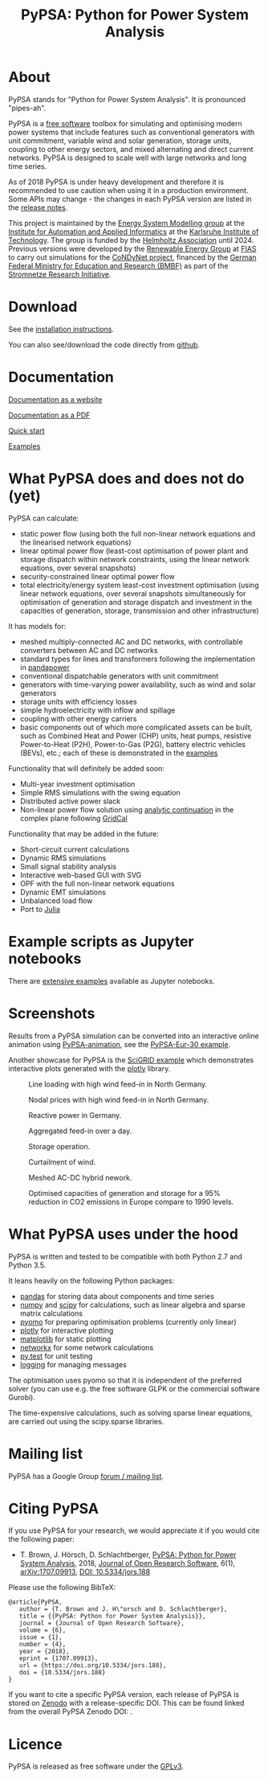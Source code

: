 #+TITLE: PyPSA: Python for Power System Analysis

* About

PyPSA stands for "Python for Power System Analysis". It is pronounced
"pipes-ah".

PyPSA is a [[http://www.gnu.org/philosophy/free-sw.en.html][free software]] toolbox for simulating and optimising modern
power systems that include features such as conventional generators
with unit commitment, variable wind and solar generation, storage
units, coupling to other energy sectors, and mixed alternating and direct current
networks. PyPSA is designed to scale well with large networks and long
time series.

As of 2018 PyPSA is under heavy development and therefore it is
recommended to use caution when using it in a production environment.
Some APIs may change - the changes in each PyPSA version are listed in
the [[./doc/release_notes.html][release notes]].



This project is maintained by the [[https://www.iai.kit.edu/english/2338.php][Energy System Modelling group]] at the
[[https://www.iai.kit.edu/english/index.php][Institute for Automation and Applied Informatics]] at the [[http://www.kit.edu/english/index.php][Karlsruhe
Institute of Technology]]. The group is funded by the [[https://www.helmholtz.de/en/][Helmholtz
Association]] until 2024.  Previous versions were developed by the
[[https://fias.uni-frankfurt.de/physics/schramm/renewable-energy-system-and-network-analysis/][Renewable Energy Group]] at [[https://fias.uni-frankfurt.de/][FIAS]] to carry out simulations for the
[[http://condynet.de/][CoNDyNet project]], financed by the [[https://www.bmbf.de/en/index.html][German Federal Ministry for
Education and Research (BMBF)]] as part of the [[http://forschung-stromnetze.info/projekte/grundlagen-und-konzepte-fuer-effiziente-dezentrale-stromnetze/][Stromnetze Research
Initiative]].

* Download

See the [[./doc/installation.html][installation instructions]].

You can also see/download the code directly from
[[https://github.com/PyPSA/PyPSA][github]].

* Documentation

[[./doc/index.html][Documentation as a website]]

[[./doc/PyPSA.pdf][Documentation as a PDF]]

[[./doc/quick_start.html][Quick start]]

[[./examples/index.html][Examples]]

* What PyPSA does and does not do (yet)

PyPSA can calculate:

-  static power flow (using both the full non-linear network equations
   and the linearised network equations)
-  linear optimal power flow (least-cost optimisation of power plant and storage
   dispatch within network constraints, using the linear network
   equations, over several snapshots)
-  security-constrained linear optimal power flow
-  total electricity/energy system least-cost investment optimisation (using linear
   network equations, over several snapshots simultaneously for
   optimisation of generation and storage dispatch and investment in the
   capacities of generation, storage, transmission and other infrastructure)

It has models for:

-  meshed multiply-connected AC and DC networks, with controllable
   converters between AC and DC networks
-  standard types for lines and transformers following the
   implementation in
   [[https://www.uni-kassel.de/eecs/fachgebiete/e2n/software/pandapower.html][pandapower]]
-  conventional dispatchable generators with unit commitment
-  generators with time-varying power availability, such as wind and
   solar generators
-  storage units with efficiency losses
-  simple hydroelectricity with inflow and spillage
-  coupling with other energy carriers
-  basic components out of which more complicated assets can be built,
   such as Combined Heat and Power (CHP) units, heat pumps, resistive
   Power-to-Heat (P2H), Power-to-Gas (P2G), battery electric vehicles
   (BEVs), etc.; each of these is demonstrated in the
   [[./examples/index.html][examples]]

Functionality that will definitely be added soon:

-  Multi-year investment optimisation
-  Simple RMS simulations with the swing equation
-  Distributed active power slack
-  Non-linear power flow solution using
   [[https://en.wikipedia.org/wiki/Holomorphic_embedding_load_flow_method][analytic
   continuation]] in the complex plane following
   [[https://github.com/SanPen/GridCal][GridCal]]

Functionality that may be added in the future:

-  Short-circuit current calculations
-  Dynamic RMS simulations
-  Small signal stability analysis
-  Interactive web-based GUI with SVG
-  OPF with the full non-linear network equations
-  Dynamic EMT simulations
-  Unbalanced load flow
-  Port to [[http://julialang.org/][Julia]]


* Example scripts as Jupyter notebooks

There are [[./examples/index.html][extensive examples]] available as Jupyter notebooks.


* Screenshots



Results from a PyPSA simulation can be converted into an interactive
online animation using [[https://github.com/PyPSA/PyPSA-animation][PyPSA-animation]], see the [[https://www.pypsa.org/animations/pypsa-eur-30/][PyPSA-Eur-30 example]].


Another showcase for PyPSA is the [[https://pypsa.org/examples/scigrid-lopf-then-pf-plotly.html][SciGRID example]] which demonstrates
interactive plots generated with the [[https://plot.ly/python/][plotly]] library.


#+CAPTION: Line loading with high wind feed-in in North Germany.
[[./img/line-loading.png]]

#+CAPTION: Nodal prices with high wind feed-in in North Germany.
[[./img/lmp.png]]


#+CAPTION: Reactive power in Germany.
[[./img/reactive-power.png]]

#+CAPTION: Aggregated feed-in over a day.
#+ATTR_HTML: :width 700px
[[./img/stacked-gen.png]]

#+CAPTION: Storage operation.
#+ATTR_HTML: :width 700px
[[./img/storage-scigrid.png]]

#+CAPTION: Curtailment of wind.
#+ATTR_HTML: :width 700px
[[./img/scigrid-curtailment.png]]

#+CAPTION: Meshed AC-DC hybrid nework.
[[./img/meshed-ac-dc.png]]

#+CAPTION: Optimised capacities of generation and storage for a 95% reduction in CO2 emissions in Europe compare to 1990 levels.
#+NAME: fig:investment
#+ATTR_HTML: :width 700px
[[./img/euro-pie-pre-7-branch_limit-1-256.png]]

[[./img/legend-flat.png]]

* What PyPSA uses under the hood

PyPSA is written and tested to be compatible with both Python 2.7 and
Python 3.5.

It leans heavily on the following Python packages:

-  [[http://pandas.pydata.org/][pandas]] for storing data about components and time series
-  [[http://www.numpy.org/][numpy]] and [[http://scipy.org/][scipy]] for calculations, such as linear algebra and sparse
   matrix calculations
-  [[http://www.pyomo.org/][pyomo]] for preparing optimisation problems (currently only linear)
-  [[https://plot.ly/python/][plotly]] for interactive plotting
-  [[https://matplotlib.org/][matplotlib]] for static plotting
-  [[https://networkx.github.io/][networkx]] for some network calculations
-  [[http://pytest.org/][py.test]] for unit testing
-  [[https://docs.python.org/3/library/logging.html][logging]] for managing messages

The optimisation uses pyomo so that it is independent of the preferred
solver (you can use e.g. the free software GLPK or the commercial
software Gurobi).

The time-expensive calculations, such as solving sparse linear
equations, are carried out using the scipy.sparse libraries.

* Mailing list

PyPSA has a Google Group [[https://groups.google.com/group/pypsa][forum
/ mailing list]].




* Citing PyPSA


If you use PyPSA for your research, we would appreciate it if you
would cite the following paper:

- T. Brown, J. H\ouml{}rsch, D. Schlachtberger, [[https://arxiv.org/abs/1707.09913][PyPSA: Python for
  Power System Analysis]], 2018, [[https://openresearchsoftware.metajnl.com/][Journal of Open Research Software]], 6(1),
  [[https://arxiv.org/abs/1707.09913][arXiv:1707.09913]], [[https://doi.org/10.5334/jors.188][DOI: 10.5334/jors.188]]


Please use the following BibTeX:

#+BEGIN_SRC
   @article{PyPSA,
      author = {T. Brown and J. H\"orsch and D. Schlachtberger},
      title = {{PyPSA: Python for Power System Analysis}},
      journal = {Journal of Open Research Software},
      volume = {6},
      issue = {1},
      number = {4},
      year = {2018},
      eprint = {1707.09913},
      url = {https://doi.org/10.5334/jors.188},
      doi = {10.5334/jors.188}
   }
#+END_SRC

If you want to cite a specific PyPSA version, each release of PyPSA is
stored on [[https://zenodo.org/][Zenodo]] with a release-specific DOI.  This can be found
linked from the overall PyPSA Zenodo DOI:
[[https://doi.org/10.5281/zenodo.786605][https://zenodo.org/badge/DOI/10.5281/zenodo.786605.svg]].



* Licence

PyPSA is released as free software under the
[[http://www.gnu.org/licenses/gpl-3.0.en.html][GPLv3]].
